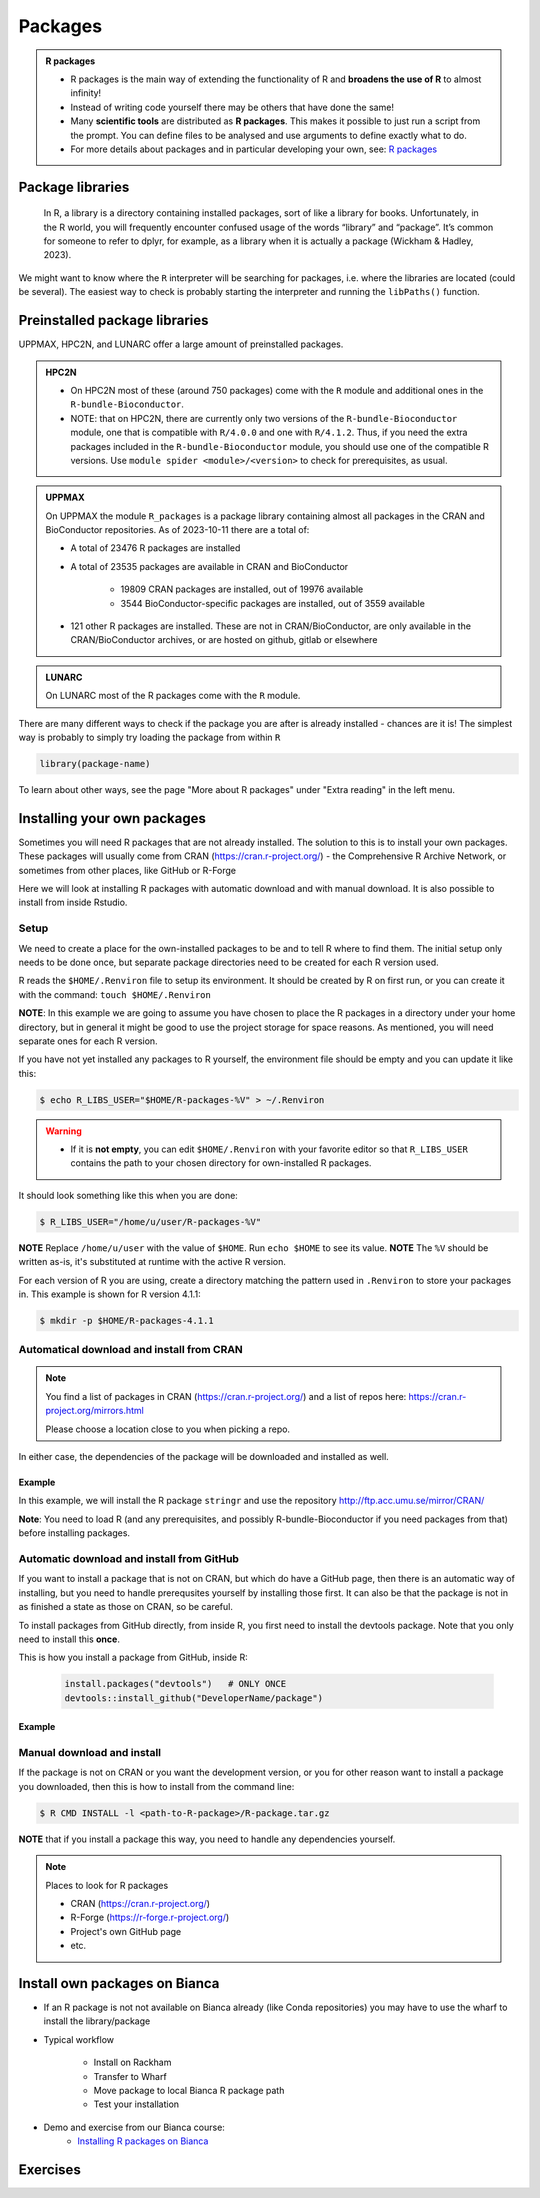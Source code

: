 Packages
========

.. admonition:: R packages

   - R packages is the main way of extending the functionality of R and
     **broadens the use of R** to almost infinity! 

   - Instead of writing code yourself there may be others that have done the
     same!

   - Many **scientific tools** are distributed as **R packages**. This makes it possible to just run a script from the prompt. You can define files to be analysed and use arguments to define exactly what to do.

   - For more details about packages and in particular developing your own,
     see: `R packages <https://r-pkgs.org>`_

.. questions::
   
   - What is an R package?
   - How do I find which packages and versions are available?
   - What to do if I need other packages?
   - Are there differences between HPC2N, UPPMAX, and LUNARC?
   
.. objectives:: 

   - Check if an R package is installed
   - Load and use R packages 
   - Install R packages yourself


Package libraries
-----------------

    In R, a library is a directory containing installed packages, sort of like
    a library for books. Unfortunately, in the R world, you will frequently
    encounter confused usage of the words “library” and “package”. It’s common
    for someone to refer to dplyr, for example, as a library when it is
    actually a package (Wickham & Hadley, 2023).

We might want to know where the ``R`` interpreter will be searching for
packages, i.e. where the libraries are located (could be several). The easiest
way to check is probably starting the interpreter and running the ``libPaths()`` function.


.. tabs::

   .. tab:: UPPMAX

      Load ``R``, e.g. version 4.1.1 and start the Interpreter

      .. code-block:: console 

         $ ml R/4.1.1
         $ R

      Then check find the path of the library using the ``libPaths()`` function.

      .. code-block:: rconsole
      
         > .libPaths()
         [1] "/sw/apps/R/4.1.1/rackham/lib64/R/library"
	
   .. tab:: HPC2N
   
      Load ``R``, e.g. version 4.1.2 and start the Interpreter

      .. code-block:: console 

         $ ml GCC/11.2.0  OpenMPI/4.1.1  R/4.1.2
         $ R

      Then check find the path of the library using the ``libPaths()`` function.

      .. code-block:: rconsole
      
         > .libPaths()
         [1] "/pfs/stor10/users/home/b/bbrydsoe/R-packages-4.1.2"                                     
         [2] "/cvmfs/ebsw.hpc2n.umu.se/amd64_ubuntu2004_bdw/software/R/4.1.2-foss-2021b/lib/R/library"


Preinstalled package libraries
------------------------------

UPPMAX, HPC2N, and LUNARC offer a large amount of preinstalled packages.

.. admonition:: HPC2N

   - On HPC2N most of these (around 750 packages) come with the ``R`` module and additional ones in the ``R-bundle-Bioconductor``.

   - NOTE: that on HPC2N, there are currently only two versions of the ``R-bundle-Bioconductor`` module, one that is compatible with ``R/4.0.0`` and one with ``R/4.1.2``. Thus, if you need the extra packages included in the ``R-bundle-Bioconductor`` module, you should use one of the compatible R versions. Use ``module spider <module>/<version>`` to check for prerequisites, as usual. 

.. admonition:: UPPMAX

   On UPPMAX the module ``R_packages`` is a package library containing almost all packages in the CRAN and BioConductor repositories. As of 2023-10-11 there are a total of:

   - A total of 23476 R packages are installed
   - A total of 23535 packages are available in CRAN and BioConductor
   
      - 19809 CRAN packages are installed, out of 19976 available
      - 3544 BioConductor-specific packages are installed, out of 3559 available
   - 121 other R packages are installed. These are not in CRAN/BioConductor, are only available in the CRAN/BioConductor archives, or are hosted on github, gitlab or elsewhere

.. admonition:: LUNARC

   On LUNARC most of the R packages come with the ``R`` module. 


There are many different ways to check if the package you are after is already installed - chances are it is! The simplest way is probably to simply try loading the package from within ``R``

.. code-block:: R

   library(package-name)

To learn about other ways, see the page "More about R packages" under "Extra reading" in the left menu. 


.. exercise::

   Start R (remember to load a module + prerequisites if you have not already). Check if the packages ``pillar`` and ``caret`` are installed, as shown above. 

.. tabs::

   .. tab:: UPPMAX

      .. admonition:: Solution

         If you want, you can try loading the libraries inside R without loading the R_packages module and see almost nothing is installed. 

         .. code-block:: console 

            $ module load R/4.1.1 
            Nearly all CRAN and BioConductor packages are installed and available by
            loading the module R_packages/4.1.1
            $ module load R_packages/4.1.1
            R_packages/4.1.1: The RStudio packages pane is disabled when loading this module, due to performance issues. All packages are still available.
            R_packages/4.1.1: For more information and instructions to re-enable it, see 'module help R_packages/4.1.1'
            
            $ R
            
            R version 4.1.1 (2021-08-10) -- "Kick Things"
            Copyright (C) 2021 The R Foundation for Statistical Computing
            Platform: x86_64-pc-linux-gnu (64-bit)

            R is free software and comes with ABSOLUTELY NO WARRANTY.
            You are welcome to redistribute it under certain conditions.
            Type 'license()' or 'licence()' for distribution details.

              Natural language support but running in an English locale

            R is a collaborative project with many contributors.
            Type 'contributors()' for more information and
            'citation()' on how to cite R or R packages in publications.

            Type 'demo()' for some demos, 'help()' for on-line help, or
            'help.start()' for an HTML browser interface to help.
            Type 'q()' to quit R.

            > library(pillar)
            > library(caret)
            Loading required package: ggplot2
            Loading required package: lattice
            >   

    .. tab:: HPC2N
       
       .. admonition:: Solution

          .. code-block:: console

             $ module load GCC/11.2.0  OpenMPI/4.1.1 R/4.1.2
             $ R
             R version 4.1.2 (2021-11-01) -- "Bird Hippie"
             Copyright (C) 2021 The R Foundation for Statistical Computing
             Platform: x86_64-pc-linux-gnu (64-bit)

             R is free software and comes with ABSOLUTELY NO WARRANTY.
             You are welcome to redistribute it under certain conditions.
             Type 'license()' or 'licence()' for distribution details.

               Natural language support but running in an English locale

             R is a collaborative project with many contributors.
             Type 'contributors()' for more information and
             'citation()' on how to cite R or R packages in publications.

             Type 'demo()' for some demos, 'help()' for on-line help, or
             'help.start()' for an HTML browser interface to help.
             Type 'q()' to quit R.

             [Previously saved workspace restored]

             > library(pillar)
             > library(caret)
             Loading required package: ggplot2
             Loading required package: lattice
             >

    .. tab:: LUNARC

       .. admonition:: Solution 

          -- code-block:: console 



Installing your own packages
----------------------------

Sometimes you will need R packages that are not already installed. The solution
to this is to install your own packages. These packages will usually come from
CRAN (https://cran.r-project.org/) - the Comprehensive R Archive Network, or
sometimes from other places, like GitHub or R-Forge

Here we will look at installing R packages with automatic download and with
manual download. It is also possible to install from inside Rstudio. 

Setup
#####

We need to create a place for the own-installed packages to be and to tell R
where to find them. The initial setup only needs to be done once, but separate
package directories need to be created for each R version used. 

R reads the ``$HOME/.Renviron`` file to setup its environment. It should be
created by R on first run, or you can create it with the command: ``touch
$HOME/.Renviron``

**NOTE**: In this example we are going to assume you have chosen to place the R packages in a directory under your home directory, but in general it might be good to use the project storage for space reasons. As mentioned, you will need
separate ones for each R version.

If you have not yet installed any packages to R yourself, the environment file should be empty and you can update it like this: 

.. code-block:: console 

   $ echo R_LIBS_USER="$HOME/R-packages-%V" > ~/.Renviron

.. warning::

   - If it is **not empty**, you can edit ``$HOME/.Renviron`` with your favorite editor so that ``R_LIBS_USER`` contains the path to your chosen directory for own-installed R packages. 


It should look something like this when you are done:

.. code-block:: console 

   $ R_LIBS_USER="/home/u/user/R-packages-%V"


**NOTE** Replace ``/home/u/user`` with the value of ``$HOME``. Run ``echo $HOME`` to see its value.
**NOTE** The ``%V`` should be written as-is, it's substituted at runtime with the active R version.

For each version of R you are using, create a directory matching the pattern
used in ``.Renviron`` to store your packages in. This example is shown for R
version 4.1.1:

.. code-block:: sh 

   $ mkdir -p $HOME/R-packages-4.1.1


Automatical download and install from CRAN
##########################################

.. note:: 

    You find a list of packages in CRAN (https://cran.r-project.org/) and a list of repos here: https://cran.r-project.org/mirrors.html 

    Please choose a location close to you when picking a repo. 


.. tabs::

   .. tab:: From command line

      .. code-block:: console 

         $ R --quiet --no-save --no-restore -e "install.packages('<r-package>', repos='<repo>')"
    
   .. tab:: From inside R

      .. code-block:: R 

          install.packages('<r-package>', repos='<repo>')
       

In either case, the dependencies of the package will be downloaded and
installed as well. 

      
Example
*******

In this example, we will install the R package ``stringr`` and use the
repository http://ftp.acc.umu.se/mirror/CRAN/ 

**Note**: You need to load R (and any prerequisites, and possibly R-bundle-Bioconductor if you need packages from that) before installing packages. 

.. tabs::

   .. tab:: From command line

      .. code-block:: console 

         $ R --quiet --no-save --no-restore -e "install.packages('stringr', repos='http://ftp.acc.umu.se/mirror/CRAN/')"
       
   .. tab:: From inside R

      .. code-block:: R 

          install.packages('stringr', repos='http://ftp.acc.umu.se/mirror/CRAN/')



Automatic download and install from GitHub
##########################################

If you want to install a package that is not on CRAN, but which do have a
GitHub page, then there is an automatic way of installing, but you need to
handle prerequsites yourself by installing those first. It can also be that the
package is not in as finished a state as those on CRAN, so be careful. 

To install packages from GitHub directly, from inside R, you first need to
install the devtools package. Note that you only need to install this **once**. 

This is how you install a package from GitHub, inside R:

 .. code-block:: R
 
    install.packages("devtools")   # ONLY ONCE
    devtools::install_github("DeveloperName/package")
    

Example
*******

.. type-along::

   In this example we want to install the package ``quantstrat``. It is not on CRAN, so let's get it from the GitHub page for the project:
   https://github.com/braverock/quantstrat 

   We also need to install devtools so we can install packages from GitHub. In
   addition, ``quantstrat`` has some prerequisites, some on CRAN, some on GitHub,
   so we need to install those as well. 

   .. code-block:: R 

      install.packages("devtools") # ONLY ONCE
      install.packages("FinancialInstrument") 
      install.packages("PerformanceAnalytics") 
   
      devtools::install_github("braverock/blotter")
      devtools::install_github("braverock/quantstrat")

    
Manual download and install
###########################

If the package is not on CRAN or you want the development version, or you for
other reason want to install a package you downloaded, then this is how to
install from the command line: 

.. code-block:: console 

   $ R CMD INSTALL -l <path-to-R-package>/R-package.tar.gz
    

**NOTE** that if you install a package this way, you need to handle any
dependencies yourself. 

.. note:: 

   Places to look for R packages
   
   - CRAN (https://cran.r-project.org/)
   - R-Forge (https://r-forge.r-project.org/)
   - Project's own GitHub page
   - etc.
   

.. keypoints::

   - You can check for installed packages 
   	- from inside R with ``installed.packages()``
	- from BASH shell with the 
		- ``ml help R/<version>`` at UPPMAX
		- ``ml spider R/<version>`` at HPC2N
   - Installation of R packages can be done either from within R or from the
     command line (BASH shell)
   - CRAN is the recommended place to look for R-packages, but many packages
     can be found on GitHub and if you want the development version of a
     package you likely need to get it from GitHub or other place outside CRAN.
     You would then either download and install manually or install with
     something like devtools, from within R. 

Install own packages on Bianca
------------------------------

- If an R package is not not available on Bianca already (like Conda repositories) you may have to use the wharf to install the library/package
- Typical workflow

   - Install on Rackham
   - Transfer to Wharf
   - Move package to local Bianca R package path
   - Test your installation
- Demo and exercise from our Bianca course:
   - `Installing R packages on Bianca <https://uppmax.github.io/bianca_workshop/rpackages/>`_


Exercises
---------

.. challenge:: Install a package with automatic download

   1. First do the setup of `.Renviron` and create the directory for installing R packages (Recommended load R version 4.1.1 on Rackham, 4.1.2 on Kebnekaise)
   2. From the command line. Suggestion: ``anomalize``
   3. From inside R. Suggestion: `tidyr`
   4. Start R and see if the library can be loaded. 
   
   These are both on CRAN, and this way any dependencies will be installed as well. 
   
   Remember to pick a repo that is nearby, to install from: https://cran.r-project.org/mirrors.html 


.. solution:: Solution for 4.1.1 on Rackham (change <user>) 

   .. tabs:: 

      .. tab:: Setup
      
            .. code-block:: console
	 
               $ echo R_LIBS_USER=\"$HOME/R-packages-%V\" > ~/.Renviron
	       R_LIBS_USER="/home/<user>/R-packages-%V"
	       $ mkdir -p $HOME/R-packages-4.1.1
	    

      .. tab:: Command line
      
            Installing package "anomalize". Using the repo http://ftp.acc.umu.se/mirror/CRAN/
         
            .. code-block:: console
	 
	       $ R --quiet --no-save --no-restore -e "install.packages('anomalize', repo='http://ftp.acc.umu.se/mirror/CRAN/')"
	  
            This assumes you have already loaded the R module. If not, then do so first. 
	 
      .. tab:: Inside R
      
            Installing package "tidyr". Using the repo http://ftp.acc.umu.se/mirror/CRAN/

            .. code-block:: R 

               > install.packages('tidyr', repo='http://ftp.acc.umu.se/mirror/CRAN/')	     
	     
      .. tab:: Load library

            .. code-block:: R
	 
	       $ R
	       > library("anomalize")
	       > library("tidyr")
	    
	   "anomalize" outputs some text/advertisment when loaded. You can ignore this. 
